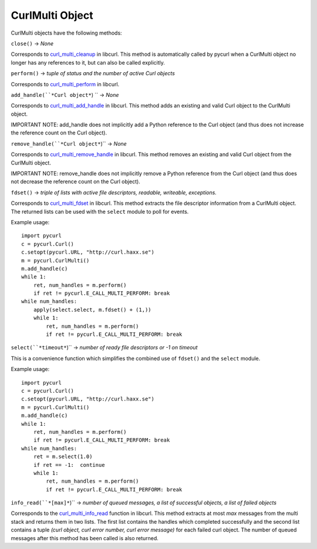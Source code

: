 CurlMulti Object
================

CurlMulti objects have the following methods:

``close()`` -> *None*

Corresponds to `curl_multi_cleanup`_ in libcurl. This method is
automatically called by pycurl when a CurlMulti object no longer has any
references to it, but can also be called explicitly.

``perform()`` -> *tuple of status and the number of active Curl objects*

Corresponds to `curl_multi_perform`_ in libcurl.

``add_handle(``*Curl object*``) `` -> *None*

Corresponds to `curl_multi_add_handle`_ in libcurl. This method adds an
existing and valid Curl object to the CurlMulti object.

IMPORTANT NOTE: add_handle does not implicitly add a Python reference to the
Curl object (and thus does not increase the reference count on the Curl
object).

``remove_handle(``*Curl object*``)`` -> *None*

Corresponds to `curl_multi_remove_handle`_ in libcurl. This method
removes an existing and valid Curl object from the CurlMulti object.

IMPORTANT NOTE: remove_handle does not implicitly remove a Python reference
from the Curl object (and thus does not decrease the reference count on the
Curl object).

``fdset()`` -> *triple of lists with active file descriptors, readable,
writeable, exceptions.*

Corresponds to `curl_multi_fdset`_ in libcurl. This method extracts the
file descriptor information from a CurlMulti object. The returned lists can
be used with the ``select`` module to poll for events.

Example usage:

::

    import pycurl
    c = pycurl.Curl()
    c.setopt(pycurl.URL, "http://curl.haxx.se")
    m = pycurl.CurlMulti()
    m.add_handle(c)
    while 1:
        ret, num_handles = m.perform()
        if ret != pycurl.E_CALL_MULTI_PERFORM: break
    while num_handles:
        apply(select.select, m.fdset() + (1,))
        while 1:
            ret, num_handles = m.perform()
            if ret != pycurl.E_CALL_MULTI_PERFORM: break

``select(``*timeout*``)`` -> *number of ready file descriptors or -1 on timeout*

This is a convenience function which simplifies the combined use of
``fdset()`` and the ``select`` module.

Example usage:

::

    import pycurl
    c = pycurl.Curl()
    c.setopt(pycurl.URL, "http://curl.haxx.se")
    m = pycurl.CurlMulti()
    m.add_handle(c)
    while 1:
        ret, num_handles = m.perform()
        if ret != pycurl.E_CALL_MULTI_PERFORM: break
    while num_handles:
        ret = m.select(1.0)
        if ret == -1:  continue
        while 1:
            ret, num_handles = m.perform()
            if ret != pycurl.E_CALL_MULTI_PERFORM: break

``info_read(``*[max]*``)`` -> *number of queued messages, a list of
successful objects, a list of failed objects*

Corresponds to the `curl_multi_info_read`_ function in libcurl. This
method extracts at most *max* messages from the multi stack and returns them
in two lists. The first list contains the handles which completed
successfully and the second list contains a tuple *(curl object, curl error
number, curl error message)* for each failed curl object. The number of
queued messages after this method has been called is also returned.

.. _curl_multi_cleanup:
    http://curl.haxx.se/libcurl/c/curl_multi_cleanup.html
.. _curl_multi_perform:
    http://curl.haxx.se/libcurl/c/curl_multi_perform.html
.. _curl_multi_add_handle:
    http://curl.haxx.se/libcurl/c/curl_multi_add_handle.html
.. _curl_multi_remove_handle:
    http://curl.haxx.se/libcurl/c/curl_multi_remove_handle.html
.. _curl_multi_fdset:
    http://curl.haxx.se/libcurl/c/curl_multi_fdset.html
.. _curl_multi_info_read:
    http://curl.haxx.se/libcurl/c/curl_multi_info_read.html
